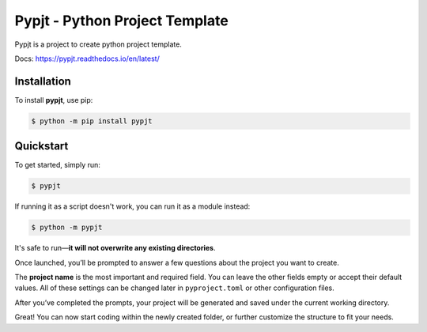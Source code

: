 Pypjt - Python Project Template
===============================

Pypjt is a project to create python project template.

Docs: https://pypjt.readthedocs.io/en/latest/

.. image:: https://img.shields.io/pypi/v/pypjt.svg
   :target: https://pypi.org/project/pypjt/
   :alt: PyPI version

.. image:: https://static.pepy.tech/badge/pypjt
   :target: https://pepy.tech/projects/pypjt
   :alt: PyPI downloads

.. image:: https://github.com/sleeping-in-bed/pypjt/actions/workflows/test.yml/badge.svg?branch=main
   :target: https://github.com/sleeping-in-bed/pypjt/actions/workflows/test.yml
   :alt: Test status

.. image:: https://codecov.io/github/sleeping-in-bed/pypjt/branch/feat%2Fcodecov/graph/badge.svg?token=HEIMHMX0PK
   :target: https://codecov.io/github/sleeping-in-bed/pypjt
   :alt: Codecov

Installation
------------

To install **pypjt**, use pip:

.. code-block:: console

   $ python -m pip install pypjt

Quickstart
----------

To get started, simply run:

.. code-block:: console

   $ pypjt

If running it as a script doesn't work, you can run it as a module instead:

.. code-block:: console

   $ python -m pypjt

It's safe to run—**it will not overwrite any existing directories**.

Once launched, you’ll be prompted to answer a few questions about the project you want to create.

The **project name** is the most important and required field.
You can leave the other fields empty or accept their default values.
All of these settings can be changed later in ``pyproject.toml`` or other configuration files.

After you’ve completed the prompts, your project will be generated
and saved under the current working directory.

Great! You can now start coding within the newly created folder,
or further customize the structure to fit your needs.
